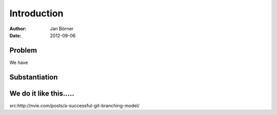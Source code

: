 
============
Introduction
============


:Author:    Jan Börner
:Date:      2012-09-06

Problem
========

We have 






Substantiation
==============







We do it like this.....
=======================






.. image:: ui/git-workflow.png

src:http://nvie.com/posts/a-successful-git-branching-model/









